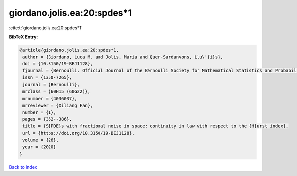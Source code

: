 giordano.jolis.ea:20:spdes*1
============================

:cite:t:`giordano.jolis.ea:20:spdes*1`

**BibTeX Entry:**

.. code-block:: bibtex

   @article{giordano.jolis.ea:20:spdes*1,
    author = {Giordano, Luca M. and Jolis, Maria and Quer-Sardanyons, Llu\'{i}s},
    doi = {10.3150/19-BEJ1128},
    fjournal = {Bernoulli. Official Journal of the Bernoulli Society for Mathematical Statistics and Probability},
    issn = {1350-7265},
    journal = {Bernoulli},
    mrclass = {60H15 (60G22)},
    mrnumber = {4036037},
    mrreviewer = {Xiliang Fan},
    number = {1},
    pages = {352--386},
    title = {S{PDE}s with fractional noise in space: continuity in law with respect to the {H}urst index},
    url = {https://doi.org/10.3150/19-BEJ1128},
    volume = {26},
    year = {2020}
   }

`Back to index <../By-Cite-Keys.rst>`_
